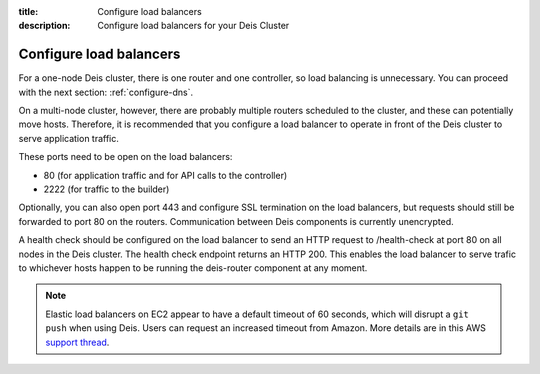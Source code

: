:title: Configure load balancers
:description: Configure load balancers for your Deis Cluster

.. _configure-load-balancers:

Configure load balancers
------------------------

.. image:: DeisLoadBalancerDiagram.png
    :alt: Deis Load Balancer Diagram

For a one-node Deis cluster, there is one router and one controller, so load balancing is unnecessary.
You can proceed with the next section: :ref:`configure-dns`.

On a multi-node cluster, however, there are probably multiple routers scheduled to the cluster, and
these can potentially move hosts. Therefore, it is recommended that you configure a load balancer
to operate in front of the Deis cluster to serve application traffic.

These ports need to be open on the load balancers:

* 80 (for application traffic and for API calls to the controller)
* 2222 (for traffic to the builder)

Optionally, you can also open port 443 and configure SSL termination on the load balancers, but
requests should still be forwarded to port 80 on the routers. Communication between Deis components
is currently unencrypted.

A health check should be configured on the load balancer to send an HTTP request to /health-check at
port 80 on all nodes in the Deis cluster. The health check endpoint returns an HTTP 200. This enables
the load balancer to serve trafic to whichever hosts happen to be running the deis-router component
at any moment.

.. note::

  Elastic load balancers on EC2 appear to have a default timeout of 60 seconds, which will disrupt
  a ``git push`` when using Deis. Users can request an increased timeout from Amazon. More details
  are in this AWS `support thread`_.

.. _`support thread`: https://forums.aws.amazon.com/thread.jspa?messageID=423862

